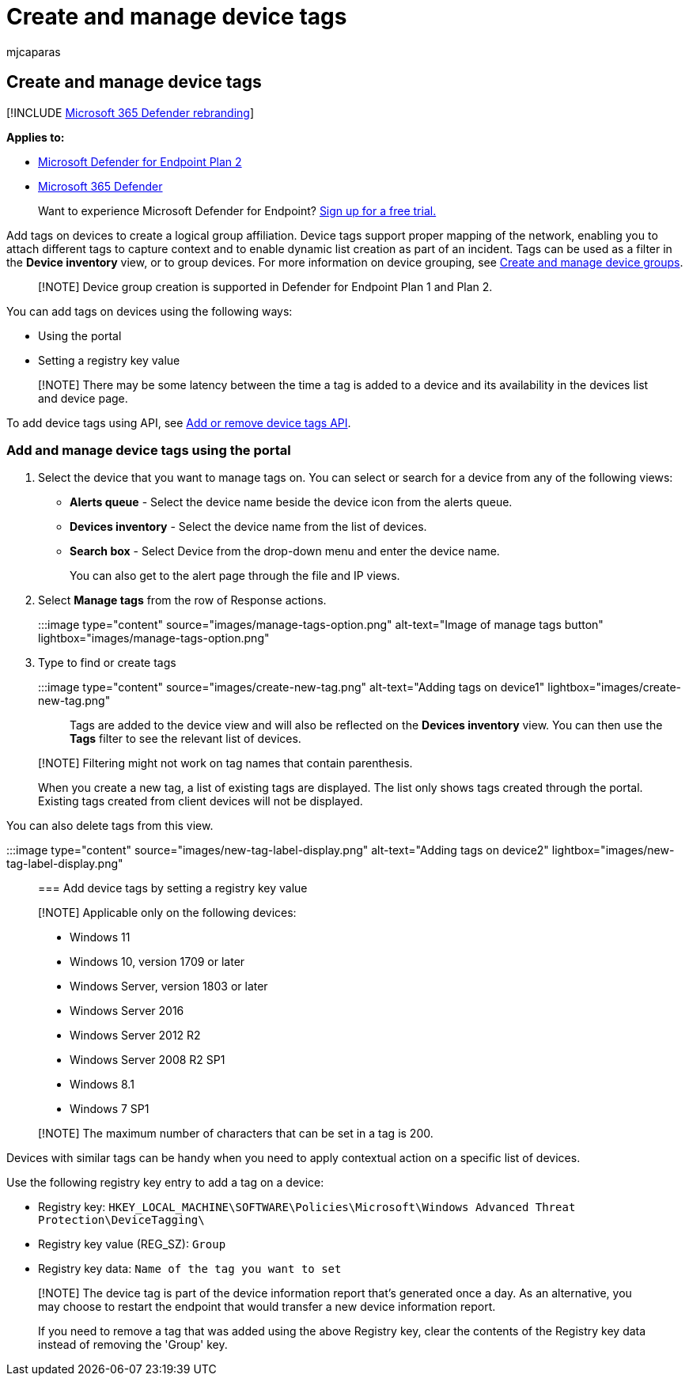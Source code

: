 = Create and manage device tags
:audience: ITPro
:author: mjcaparas
:description: Use device tags to group devices to capture context and enable dynamic list creation as part of an incident
:keywords: tags, device tags, device groups, groups, remediation, level, rules, aad group, role, assign, rank
:manager: dansimp
:ms.author: macapara
:ms.collection: M365-security-compliance
:ms.localizationpriority: medium
:ms.mktglfcycl: deploy
:ms.pagetype: security
:ms.service: microsoft-365-security
:ms.sitesec: library
:ms.subservice: mde
:ms.topic: article
:search.appverid: met150

== Create and manage device tags

[!INCLUDE xref:../../includes/microsoft-defender.adoc[Microsoft 365 Defender rebranding]]

*Applies to:*

* https://go.microsoft.com/fwlink/p/?linkid=2154037[Microsoft Defender for Endpoint Plan 2]
* https://go.microsoft.com/fwlink/?linkid=2118804[Microsoft 365 Defender]

____
Want to experience Microsoft Defender for Endpoint?
https://signup.microsoft.com/create-account/signup?products=7f379fee-c4f9-4278-b0a1-e4c8c2fcdf7e&ru=https://aka.ms/MDEp2OpenTrial?ocid=docs-wdatp-exposedapis-abovefoldlink[Sign up for a free trial.]
____

Add tags on devices to create a logical group affiliation.
Device tags support proper mapping of the network, enabling you to attach different tags to capture context and to enable dynamic list creation as part of an incident.
Tags can be used as a filter in the *Device inventory* view, or to group devices.
For more information on device grouping, see xref:machine-groups.adoc[Create and manage device groups].

____
[!NOTE] Device group creation is supported in Defender for Endpoint Plan 1 and Plan 2.
____

You can add tags on devices using the following ways:

* Using the portal
* Setting a registry key value

____
[!NOTE] There may be some latency between the time a tag is added to a device and its availability in the devices list and device page.
____

To add device tags using API, see xref:add-or-remove-machine-tags.adoc[Add or remove device tags API].

=== Add and manage device tags using the portal

. Select the device that you want to manage tags on.
You can select or search for a device from any of the following views:
 ** *Alerts queue* - Select the device name beside the device icon from the alerts queue.
 ** *Devices inventory* - Select the device name from the list of devices.
 ** *Search box* - Select Device from the drop-down menu and enter the device name.
+
You can also get to the alert page through the file and IP views.
. Select *Manage tags* from the row of Response actions.
+
:::image type="content" source="images/manage-tags-option.png" alt-text="Image of manage tags button" lightbox="images/manage-tags-option.png":::

. Type to find or create tags
+
:::image type="content" source="images/create-new-tag.png" alt-text="Adding tags on device1" lightbox="images/create-new-tag.png":::

Tags are added to the device view and will also be reflected on the *Devices inventory* view.
You can then use the *Tags* filter to see the relevant list of devices.

____
[!NOTE] Filtering might not work on tag names that contain parenthesis.

When you create a new tag, a list of existing tags are displayed.
The list only shows tags created through the portal.
Existing tags created from client devices will not be displayed.
____

You can also delete tags from this view.

:::image type="content" source="images/new-tag-label-display.png" alt-text="Adding tags on device2" lightbox="images/new-tag-label-display.png":::

=== Add device tags by setting a registry key value

____
[!NOTE] Applicable only on the following devices:

* Windows 11
* Windows 10, version 1709 or later
* Windows Server, version 1803 or later
* Windows Server 2016
* Windows Server 2012 R2
* Windows Server 2008 R2 SP1
* Windows 8.1
* Windows 7 SP1
____

____
[!NOTE] The maximum number of characters that can be set in a tag is 200.
____

Devices with similar tags can be handy when you need to apply contextual action on a specific list of devices.

Use the following registry key entry to add a tag on a device:

* Registry key: `HKEY_LOCAL_MACHINE\SOFTWARE\Policies\Microsoft\Windows Advanced Threat Protection\DeviceTagging\`
* Registry key value (REG_SZ): `Group`
* Registry key data: `Name of the tag you want to set`

____
[!NOTE] The device tag is part of the device information report that's generated once a day.
As an alternative, you may choose to restart the endpoint that would transfer a new device information report.

If you need to remove a tag that was added using the above Registry key, clear the contents of the Registry key data instead of removing the 'Group' key.
____
